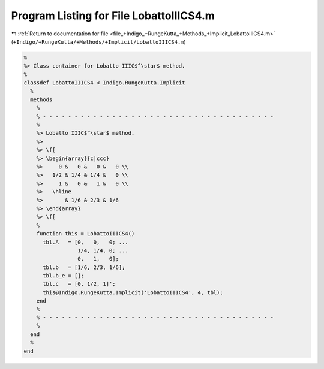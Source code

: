 
.. _program_listing_file_+Indigo_+RungeKutta_+Methods_+Implicit_LobattoIIICS4.m:

Program Listing for File LobattoIIICS4.m
========================================

|exhale_lsh| :ref:`Return to documentation for file <file_+Indigo_+RungeKutta_+Methods_+Implicit_LobattoIIICS4.m>` (``+Indigo/+RungeKutta/+Methods/+Implicit/LobattoIIICS4.m``)

.. |exhale_lsh| unicode:: U+021B0 .. UPWARDS ARROW WITH TIP LEFTWARDS

.. code-block:: MATLAB

   %
   %> Class container for Lobatto IIIC$^\star$ method.
   %
   classdef LobattoIIICS4 < Indigo.RungeKutta.Implicit
     %
     methods
       %
       % - - - - - - - - - - - - - - - - - - - - - - - - - - - - - - - - - - - - -
       %
       %> Lobatto IIIC$^\star$ method.
       %>
       %> \f[
       %> \begin{array}{c|ccc}
       %>     0 &   0 &   0 &   0 \\
       %>   1/2 & 1/4 & 1/4 &   0 \\
       %>     1 &   0 &   1 &   0 \\
       %>   \hline
       %>       & 1/6 & 2/3 & 1/6
       %> \end{array}
       %> \f[
       %
       function this = LobattoIIICS4()
         tbl.A   = [0,   0,   0; ...
                    1/4, 1/4, 0; ...
                    0,   1,   0];
         tbl.b   = [1/6, 2/3, 1/6];
         tbl.b_e = [];
         tbl.c   = [0, 1/2, 1]';
         this@Indigo.RungeKutta.Implicit('LobattoIIICS4', 4, tbl);
       end
       %
       % - - - - - - - - - - - - - - - - - - - - - - - - - - - - - - - - - - - - -
       %
     end
     %
   end
